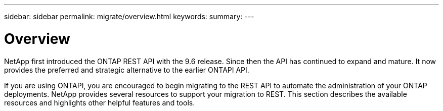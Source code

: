 ---
sidebar: sidebar
permalink: migrate/overview.html
keywords:
summary:
---

= Overview
:hardbreaks:
:nofooter:
:icons: font
:linkattrs:
:imagesdir: ../media/

[.lead]
NetApp first introduced the ONTAP REST API with the 9.6 release. Since then the API has continued to expand and mature. It now provides the preferred and strategic alternative to the earlier ONTAPI API.

If you are using ONTAPI, you are encouraged to begin migrating to the REST API to automate the administration of your ONTAP deployments. NetApp provides several resources to support your migration to REST. This section describes the available resources and highlights other helpful features and tools.
